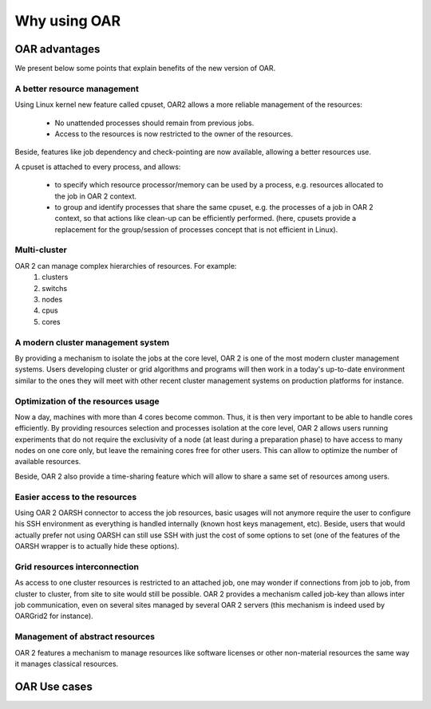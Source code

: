 Why using OAR
=============

OAR advantages
--------------

We present below some points that explain benefits of the new version of OAR.

A better resource management
~~~~~~~~~~~~~~~~~~~~~~~~~~~~

Using Linux kernel new feature called cpuset, OAR2 allows a more reliable 
management of the resources:

  * No unattended processes should remain from previous jobs.
  * Access to the resources is now restricted to the owner of the resources.

Beside, features like job dependency and check-pointing are now available, 
allowing a better resources use.

A cpuset is attached to every process, and allows:

  * to specify which resource processor/memory can be used by a process, e.g. 
    resources allocated to the job in OAR 2 context.
  * to group and identify processes that share the same cpuset, e.g. the 
    processes of a job in OAR 2 context, so that actions like clean-up can be 
    efficiently performed. (here, cpusets provide a replacement for the 
    group/session of processes concept that is not efficient in Linux). 

Multi-cluster
~~~~~~~~~~~~~

OAR 2 can manage complex hierarchies of resources. For example:
   1. clusters
   2. switchs
   3. nodes
   4. cpus
   5. cores 

A modern cluster management system
~~~~~~~~~~~~~~~~~~~~~~~~~~~~~~~~~~

By providing a mechanism to isolate the jobs at the core level, OAR 2 is one of 
the most modern cluster management systems. Users developing cluster or grid 
algorithms and programs will then work in a today's up-to-date environment 
similar to the ones they will meet with other recent cluster management systems 
on production platforms for instance.

Optimization of the resources usage
~~~~~~~~~~~~~~~~~~~~~~~~~~~~~~~~~~~

Now a day, machines with more than 4 cores become common. Thus, it is then very 
important to be able to handle cores efficiently. By providing resources 
selection and processes isolation at the core level, OAR 2 allows users running 
experiments that do not require the exclusivity of a node (at least during a 
preparation phase) to have access to many nodes on one core only, but leave the 
remaining cores free for other users. This can allow to optimize the number of 
available resources.

Beside, OAR 2 also provide a time-sharing feature which will allow to share a 
same set of resources among users.

Easier access to the resources
~~~~~~~~~~~~~~~~~~~~~~~~~~~~~~

Using OAR 2 OARSH connector to access the job resources, basic usages will not 
anymore require the user to configure his SSH environment as everything is 
handled internally (known host keys management, etc). Beside, users that would 
actually prefer not using OARSH can still use SSH with just the cost of some 
options to set (one of the features of the OARSH wrapper is to actually hide 
these options).

Grid resources interconnection
~~~~~~~~~~~~~~~~~~~~~~~~~~~~~~

As access to one cluster resources is restricted to an attached job, one may 
wonder if connections from job to job, from cluster to cluster, from site to 
site would still be possible. OAR 2 provides a mechanism called job-key than 
allows inter job communication, even on several sites managed by several OAR 2 
servers (this mechanism is indeed used by OARGrid2 for instance).

Management of abstract resources
~~~~~~~~~~~~~~~~~~~~~~~~~~~~~~~~

OAR 2 features a mechanism to manage resources like software licenses or other 
non-material resources the same way it manages classical resources.


OAR Use cases
-------------


